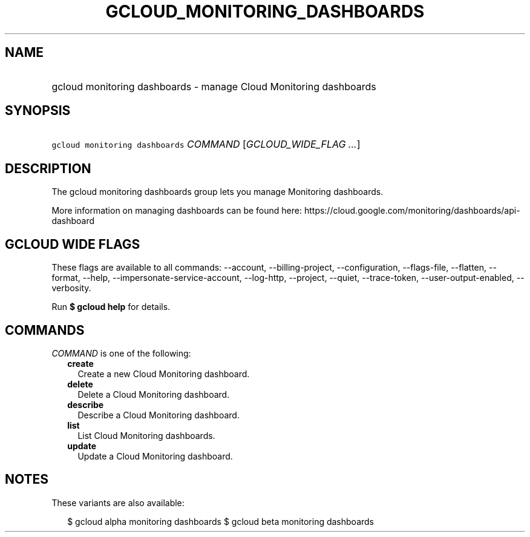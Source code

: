 
.TH "GCLOUD_MONITORING_DASHBOARDS" 1



.SH "NAME"
.HP
gcloud monitoring dashboards \- manage Cloud Monitoring dashboards



.SH "SYNOPSIS"
.HP
\f5gcloud monitoring dashboards\fR \fICOMMAND\fR [\fIGCLOUD_WIDE_FLAG\ ...\fR]



.SH "DESCRIPTION"

The gcloud monitoring dashboards group lets you manage Monitoring dashboards.

More information on managing dashboards can be found here:
https://cloud.google.com/monitoring/dashboards/api\-dashboard



.SH "GCLOUD WIDE FLAGS"

These flags are available to all commands: \-\-account, \-\-billing\-project,
\-\-configuration, \-\-flags\-file, \-\-flatten, \-\-format, \-\-help,
\-\-impersonate\-service\-account, \-\-log\-http, \-\-project, \-\-quiet,
\-\-trace\-token, \-\-user\-output\-enabled, \-\-verbosity.

Run \fB$ gcloud help\fR for details.



.SH "COMMANDS"

\f5\fICOMMAND\fR\fR is one of the following:

.RS 2m
.TP 2m
\fBcreate\fR
Create a new Cloud Monitoring dashboard.

.TP 2m
\fBdelete\fR
Delete a Cloud Monitoring dashboard.

.TP 2m
\fBdescribe\fR
Describe a Cloud Monitoring dashboard.

.TP 2m
\fBlist\fR
List Cloud Monitoring dashboards.

.TP 2m
\fBupdate\fR
Update a Cloud Monitoring dashboard.


.RE
.sp

.SH "NOTES"

These variants are also available:

.RS 2m
$ gcloud alpha monitoring dashboards
$ gcloud beta monitoring dashboards
.RE

